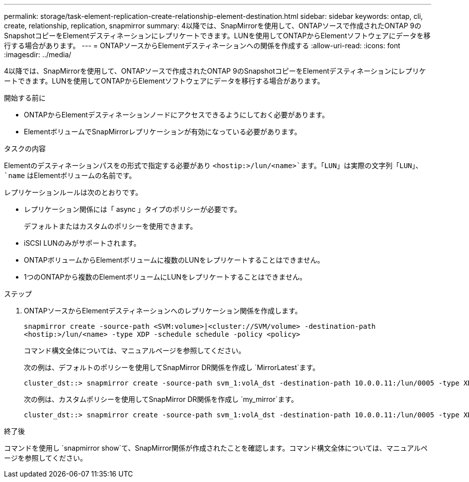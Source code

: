 ---
permalink: storage/task-element-replication-create-relationship-element-destination.html 
sidebar: sidebar 
keywords: ontap, cli, create, relationship, replication, snapmirror 
summary: 4以降では、SnapMirrorを使用して、ONTAPソースで作成されたONTAP 9のSnapshotコピーをElementデスティネーションにレプリケートできます。LUNを使用してONTAPからElementソフトウェアにデータを移行する場合があります。 
---
= ONTAPソースからElementデスティネーションへの関係を作成する
:allow-uri-read: 
:icons: font
:imagesdir: ../media/


[role="lead"]
4以降では、SnapMirrorを使用して、ONTAPソースで作成されたONTAP 9のSnapshotコピーをElementデスティネーションにレプリケートできます。LUNを使用してONTAPからElementソフトウェアにデータを移行する場合があります。

.開始する前に
* ONTAPからElementデスティネーションノードにアクセスできるようにしておく必要があります。
* ElementボリュームでSnapMirrorレプリケーションが有効になっている必要があります。


.タスクの内容
Elementのデスティネーションパスをの形式で指定する必要があり `<hostip:>/lun/<name>`ます。「LUN」は実際の文字列「LUN」、 `name` はElementボリュームの名前です。

レプリケーションルールは次のとおりです。

* レプリケーション関係には「 async 」タイプのポリシーが必要です。
+
デフォルトまたはカスタムのポリシーを使用できます。

* iSCSI LUNのみがサポートされます。
* ONTAPボリュームからElementボリュームに複数のLUNをレプリケートすることはできません。
* 1つのONTAPから複数のElementボリュームにLUNをレプリケートすることはできません。


.ステップ
. ONTAPソースからElementデスティネーションへのレプリケーション関係を作成します。
+
`snapmirror create -source-path <SVM:volume>|<cluster://SVM/volume> -destination-path <hostip:>/lun/<name> -type XDP -schedule schedule -policy <policy>`

+
コマンド構文全体については、マニュアルページを参照してください。

+
次の例は、デフォルトのポリシーを使用してSnapMirror DR関係を作成し `MirrorLatest`ます。

+
[listing]
----
cluster_dst::> snapmirror create -source-path svm_1:volA_dst -destination-path 10.0.0.11:/lun/0005 -type XDP -schedule my_daily -policy MirrorLatest
----
+
次の例は、カスタムポリシーを使用してSnapMirror DR関係を作成し `my_mirror`ます。

+
[listing]
----
cluster_dst::> snapmirror create -source-path svm_1:volA_dst -destination-path 10.0.0.11:/lun/0005 -type XDP -schedule my_daily -policy my_mirror
----


.終了後
コマンドを使用し `snapmirror show`て、SnapMirror関係が作成されたことを確認します。コマンド構文全体については、マニュアルページを参照してください。
